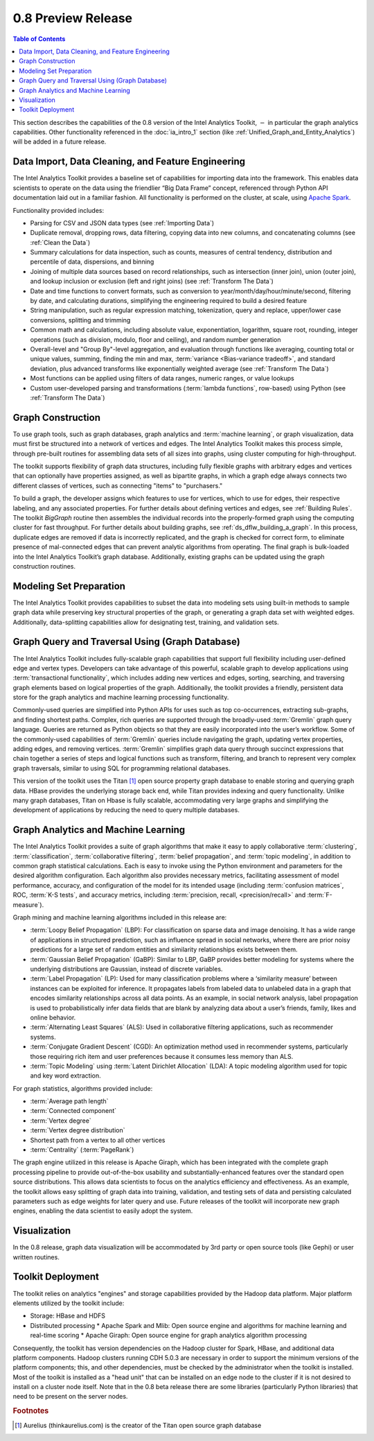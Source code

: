 ﻿-------------------
0.8 Preview Release 
-------------------

.. contents:: Table of Contents
    :local:

This section describes the capabilities of the 0.8 version of the Intel Analytics Toolkit,
:math:`-` in particular the graph analytics capabilities.
Other functionality referenced in the :doc:`ia_intro_1` section
(like :ref:`Unified_Graph_and_Entity_Analytics`) will be added in a future release.

Data Import, Data Cleaning, and Feature Engineering
===================================================

The Intel Analytics Toolkit provides a baseline set of capabilities for importing data into the framework.
This enables data scientists to operate on the data using the friendlier “Big Data Frame” concept,
referenced through Python API documentation laid out in a familiar fashion.
All functionality is performed on the cluster, at scale,
using `Apache Spark <http://spark.apache.org/docs/0.9.0/index.html>`_.   

Functionality provided includes:

*   Parsing for CSV and JSON data types (see :ref:`Importing Data`)
*   Duplicate removal, dropping rows, data filtering, copying data into new columns,
    and concatenating columns (see :ref:`Clean the Data`)
*   Summary calculations for data inspection, such as counts, measures of central tendency,
    distribution and percentile of data, dispersions, and binning
*   Joining of multiple data sources based on record relationships, such as intersection (inner join),
    union (outer join), and lookup inclusion or exclusion (left and right joins) (see :ref:`Transform The Data`)
*   Date and time functions to convert formats, such as conversion to year/month/day/hour/minute/second,
    filtering by date, and calculating durations, simplifying the engineering required to build a desired feature
*   String manipulation, such as regular expression matching, tokenization, query and replace,
    upper/lower case conversions, splitting and trimming
*   Common math and calculations, including absolute value, exponentiation, logarithm, square root, rounding,
    integer operations (such as division, modulo, floor and ceiling), and random number generation
*   Overall-level and "Group By"-level aggregation, and evaluation through functions like averaging,
    counting total or unique values, summing, finding the min and max, :term:`variance <Bias-variance tradeoff>`,
    and standard deviation, plus advanced transforms like exponentially weighted average (see :ref:`Transform The Data`)
*   Most functions can be applied using filters of data ranges, numeric ranges, or value lookups
*   Custom user-developed parsing and transformations (:term:`lambda functions`, row-based) using
    Python (see :ref:`Transform The Data`)

Graph Construction
==================

To use graph tools, such as graph databases, graph analytics and :term:`machine learning`,
or graph visualization, data must first be structured into a network of vertices and edges.
The Intel Analytics Toolkit makes this process simple, through pre-built routines for assembling data sets
of all sizes into graphs, using cluster computing for high-throughput.

The toolkit supports flexibility of graph data structures, including fully flexible graphs with arbitrary edges and
vertices that can optionally have properties assigned, as well as bipartite graphs,
in which a graph edge always connects two different classes of vertices,
such as connecting "items" to "purchasers."

To build a graph, the developer assigns which features to use for vertices, which to use for edges,
their respective labeling, and any associated properties.
For further details about defining vertices and edges, see :ref:`Building Rules`.
The toolkit *BigGraph* routine then assembles the individual records into
the properly-formed graph using the computing cluster for fast throughput.
For further details about building graphs, see :ref:`ds_dflw_building_a_graph`.
In this process, duplicate edges are removed if data is incorrectly replicated, and the graph is checked for
correct form, to eliminate presence of mal-connected edges that can prevent analytic algorithms from operating.
The final graph is bulk-loaded into the Intel Analytics Toolkit’s graph database.
Additionally, existing graphs can be updated using the graph construction routines.   

Modeling Set Preparation
========================

The Intel Analytics Toolkit provides capabilities to subset the data into modeling sets
using built-in methods to sample graph data while preserving key structural properties of the graph,
or generating a graph data set with weighted edges.
Additionally, data-splitting capabilities allow for designating test, training, and validation sets.  

Graph Query and Traversal Using (Graph Database)
================================================

The Intel Analytics Toolkit includes fully-scalable graph capabilities that support full flexibility including
user-defined edge and vertex types.
Developers can take advantage of this powerful, scalable graph to develop applications using
:term:`transactional functionality`, which includes adding new vertices and edges, sorting, searching,
and traversing graph elements based on logical properties of the graph.
Additionally, the toolkit provides a friendly, persistent data store for the graph analytics and machine learning
processing functionality.

Commonly-used queries are simplified into Python APIs for uses such as top co-occurrences,
extracting sub-graphs, and finding shortest paths.
Complex, rich queries are supported through the broadly-used :term:`Gremlin` graph query language.
Queries are returned as Python objects so that they are easily incorporated into the user’s workflow.
Some of the commonly-used capabilities of :term:`Gremlin` queries include navigating the graph,
updating vertex properties, adding edges, and removing vertices.
:term:`Gremlin` simplifies graph data query through succinct expressions that chain together a series of
steps and logical functions such as transform, filtering, and branch to represent very complex graph traversals,
similar to using SQL for programming relational databases.    

This version of the toolkit uses the Titan [#f1]_ open source property graph database to enable storing and
querying graph data.
HBase provides the underlying storage back end, while Titan provides indexing and query functionality.
Unlike many graph databases, Titan on Hbase is fully scalable, accommodating very large graphs and
simplifying the development of applications by reducing the need to query multiple databases.

Graph Analytics and Machine Learning
====================================

The Intel Analytics Toolkit provides a suite of graph algorithms that make it easy to apply collaborative
:term:`clustering`, :term:`classification`, :term:`collaborative filtering`, :term:`belief propagation`,
and :term:`topic modeling`, in addition to common graph statistical calculations.
Each is easy to invoke using the Python environment and parameters for the desired algorithm configuration.
Each algorithm also provides necessary metrics, facilitating assessment of model performance, accuracy,
and configuration of the model for its intended usage (including :term:`confusion matrices`, ROC, :term:`K-S tests`,
and accuracy metrics, including :term:`precision, recall, <precision/recall>` and :term:`F-measure`).

Graph mining and machine learning algorithms included in this release are:

*   :term:`Loopy Belief Propagation` (LBP): For classification on sparse data and image denoising.
    It has a wide range of applications in structured prediction, such as influence spread in social networks,
    where there are prior noisy predictions for a large set of random entities and similarity relationships
    exists between them.
*   :term:`Gaussian Belief Propagation` (GaBP): Similar to LBP, GaBP provides better modeling for systems where
    the underlying distributions are Gaussian, instead of discrete variables.
*   :term:`Label Propagation` (LP): Used for many classification problems where a ‘similarity measure’ between
    instances can be exploited for inference.
    It propagates labels from labeled data to unlabeled data in a graph that encodes similarity relationships
    across all data points.
    As an example, in social network analysis, label propagation is used to probabilistically infer data fields
    that are blank by analyzing data about a user’s friends, family, likes and online behavior.  
*   :term:`Alternating Least Squares` (ALS): Used in collaborative filtering applications, such as recommender systems.
*   :term:`Conjugate Gradient Descent` (CGD): An optimization method used in recommender systems,
    particularly those requiring rich item and user preferences because it consumes less memory than ALS.
*   :term:`Topic Modeling` using :term:`Latent Dirichlet Allocation` (LDA): A topic modeling algorithm used for
    topic and key word extraction.

For graph statistics, algorithms provided include:

*   :term:`Average path length`
*   :term:`Connected component`
*   :term:`Vertex degree`
*   :term:`Vertex degree distribution`
*   Shortest path from a vertex to all other vertices
*   :term:`Centrality` (:term:`PageRank`)

The graph engine utilized in this release is Apache Giraph, which has been integrated with the complete
graph processing pipeline to provide out-of-the-box usability and substantially-enhanced features over
the standard open source distributions.
This allows data scientists to focus on the analytics efficiency and effectiveness.
As an example, the toolkit allows easy splitting of graph data into training, validation,
and testing sets of data and persisting calculated parameters such as edge weights for later query and use.
Future releases of the toolkit will incorporate new graph engines, enabling the data scientist to easily adopt the system.

Visualization
=============

In the 0.8 release, graph data visualization will be accommodated by 3rd party or open source tools
(like Gephi) or user written routines.

Toolkit Deployment
==================

The toolkit relies on analytics "engines" and storage capabilities provided by the Hadoop data platform.
Major platform elements utilized by the toolkit include:

*   Storage: HBase and HDFS
*   Distributed processing
    *   Apache Spark and Mlib: Open source engine and algorithms for machine learning and real-time scoring
    *   Apache Giraph: Open source engine for graph analytics algorithm processing

Consequently, the toolkit has version dependencies on the Hadoop cluster for Spark, HBase, and
additional data platform components.
Hadoop clusters running CDH 5.0.3 are necessary in order to support the minimum versions of the platform components;
this, and other dependencies, must be checked by the administrator when the toolkit is installed.
Most of the toolkit is installed as a "head unit" that can be installed on an edge node to the cluster
if it is not desired to install on a cluster node itself.
Note that in the 0.8 beta release there are some libraries (particularly Python libraries) that need to
be present on the server nodes.

.. rubric:: Footnotes

.. [#f1] Aurelius (thinkaurelius.com) is the creator of the Titan open source graph database
